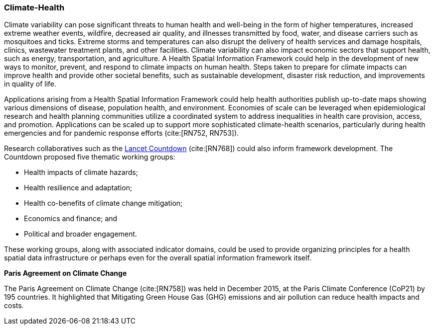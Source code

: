 [[Introduction]]
=== Climate-Health

Climate variability can pose significant threats to human health and well-being in the form of higher temperatures, increased extreme weather events, wildfire, decreased air quality, and illnesses transmitted by food, water, and disease carriers such as mosquitoes and ticks. Extreme storms and temperatures can also disrupt the delivery of health services and damage hospitals, clinics, wastewater treatment plants, and other facilities. Climate variability can also impact economic sectors that support health, such as energy, transportation, and agriculture. A Health Spatial Information Framework could help in the development of new ways to monitor, prevent, and respond to climate impacts on human health. Steps taken to prepare for climate impacts can improve health and provide other societal benefits, such as sustainable development, disaster risk reduction, and improvements in quality of life.

Applications arising from a Health Spatial Information Framework could help health authorities publish up-to-date maps showing various dimensions of disease, population health, and environment. Economies of scale can be leveraged when epidemiological research and health planning communities utilize a coordinated system to address inequalities in health care provision, access, and promotion. Applications can be scaled up to support more sophisticated climate-health scenarios, particularly during health emergencies and for pandemic response efforts (cite:[RN752, RN753]).

Research collaboratives such as the http://lancetcountdown.org/[Lancet Countdown] (cite:[RN768]) could also inform framework development. The Countdown proposed five thematic working groups:

* Health impacts of climate hazards;
* Health resilience and adaptation;
* Health co-benefits of climate change mitigation;
* Economics and finance; and
* Political and broader engagement.

These working groups, along with associated indicator domains, could be used to provide organizing principles for a health spatial data infrastructure or perhaps even for the overall spatial information framework itself.

*Paris Agreement on Climate Change*

The Paris Agreement on Climate Change (cite:[RN758]) was held in December 2015, at the Paris Climate Conference (CoP21) by 195 countries. It highlighted that Mitigating Green House Gas (GHG) emissions and air pollution can reduce health impacts and costs.
